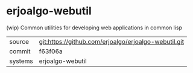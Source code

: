 * erjoalgo-webutil

(wip) Common utilities for developing web applications in common lisp

|---------+------------------------------------------------------|
| source  | git:https://github.com/erjoalgo/erjoalgo-webutil.git |
| commit  | f63f06a                                              |
| systems | erjoalgo-webutil                                     |
|---------+------------------------------------------------------|
